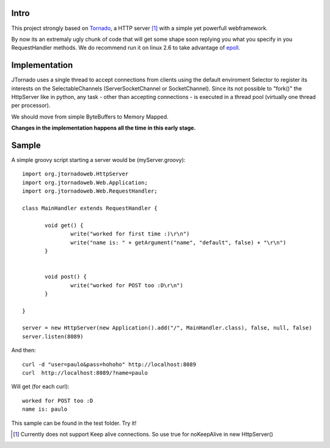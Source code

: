 ===========
Intro
===========
This project strongly based on `Tornado`_, a HTTP server [1]_ with a simple yet powerfull webframework.

By now its an extremaly ugly chunk of code that will get some shape soon replying you what you specify in you RequestHandler methods.
We do recommend run it on linux 2.6 to take advantage of `epoll`_.

.. _`epoll`: http://linux.die.net/man/4/epoll
.. _`Tornado`: http://www.tornadoweb.org/

==============
Implementation
==============
JTornado uses a single thread to accept connections from clients using the default enviroment Selector to register its interests on the SelectableChannels
(ServerSocketChannel or SocketChannel).
Since its not possible to "fork()" the HttpServer like in python, any task - other than accepting connections - is executed in a thread pool (virtually one thread per processor). 

We should move from simple ByteBuffers to Memory Mapped.

**Changes in the implementation happens all the time in this early stage.**

==============
Sample
==============

A simple groovy script starting a server would be (myServer.groovy)::

 import org.jtornadoweb.HttpServer
 import org.jtornadoweb.Web.Application;
 import org.jtornadoweb.Web.RequestHandler;

 class MainHandler extends RequestHandler {

        void get() {
		write("worked for first time :)\r\n")
		write("name is: " + getArgument("name", "default", false) + "\r\n")
	}


        void post() {
                write("worked for POST too :D\r\n")
        }

 }

 server = new HttpServer(new Application().add("/", MainHandler.class), false, null, false)
 server.listen(8089)



And then::
  
 curl -d "user=paulo&pass=hohoho" http://localhost:8089
 curl  http://localhost:8089/?name=paulo

Will get (for each curl)::
 
 worked for POST too :D 
 name is: paulo

This sample can be found in the test folder. Try it!

.. [1] Currently does not support Keep alive connections. So use true for noKeepAlive in new HttpServer()
